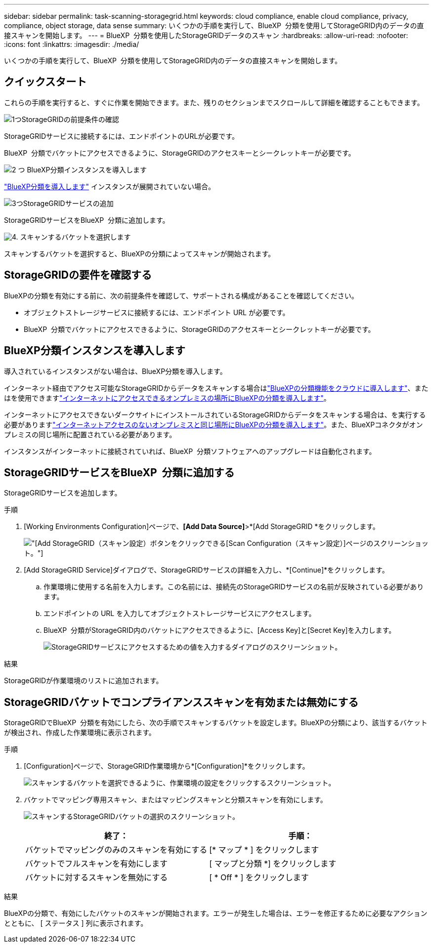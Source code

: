 ---
sidebar: sidebar 
permalink: task-scanning-storagegrid.html 
keywords: cloud compliance, enable cloud compliance, privacy, compliance, object storage, data sense 
summary: いくつかの手順を実行して、BlueXP  分類を使用してStorageGRID内のデータの直接スキャンを開始します。 
---
= BlueXP  分類を使用したStorageGRIDデータのスキャン
:hardbreaks:
:allow-uri-read: 
:nofooter: 
:icons: font
:linkattrs: 
:imagesdir: ./media/


[role="lead"]
いくつかの手順を実行して、BlueXP  分類を使用してStorageGRID内のデータの直接スキャンを開始します。



== クイックスタート

これらの手順を実行すると、すぐに作業を開始できます。また、残りのセクションまでスクロールして詳細を確認することもできます。

.image:https://raw.githubusercontent.com/NetAppDocs/common/main/media/number-1.png["1つ"]StorageGRIDの前提条件の確認
[role="quick-margin-para"]
StorageGRIDサービスに接続するには、エンドポイントのURLが必要です。

[role="quick-margin-para"]
BlueXP  分類でバケットにアクセスできるように、StorageGRIDのアクセスキーとシークレットキーが必要です。

.image:https://raw.githubusercontent.com/NetAppDocs/common/main/media/number-2.png["2 つ"] BlueXP分類インスタンスを導入します
[role="quick-margin-para"]
link:task-deploy-cloud-compliance.html["BlueXP分類を導入します"^] インスタンスが展開されていない場合。

.image:https://raw.githubusercontent.com/NetAppDocs/common/main/media/number-3.png["3つ"]StorageGRIDサービスの追加
[role="quick-margin-para"]
StorageGRIDサービスをBlueXP  分類に追加します。

.image:https://raw.githubusercontent.com/NetAppDocs/common/main/media/number-4.png["4."] スキャンするバケットを選択します
[role="quick-margin-para"]
スキャンするバケットを選択すると、BlueXPの分類によってスキャンが開始されます。



== StorageGRIDの要件を確認する

BlueXPの分類を有効にする前に、次の前提条件を確認して、サポートされる構成があることを確認してください。

* オブジェクトストレージサービスに接続するには、エンドポイント URL が必要です。
* BlueXP  分類でバケットにアクセスできるように、StorageGRIDのアクセスキーとシークレットキーが必要です。




== BlueXP分類インスタンスを導入します

導入されているインスタンスがない場合は、BlueXP分類を導入します。

インターネット経由でアクセス可能なStorageGRIDからデータをスキャンする場合はlink:task-deploy-cloud-compliance.html["BlueXPの分類機能をクラウドに導入します"^]、またはを使用できますlink:task-deploy-compliance-onprem.html["インターネットにアクセスできるオンプレミスの場所にBlueXPの分類を導入します"^]。

インターネットにアクセスできないダークサイトにインストールされているStorageGRIDからデータをスキャンする場合は、を実行する必要がありますlink:task-deploy-compliance-dark-site.html["インターネットアクセスのないオンプレミスと同じ場所にBlueXPの分類を導入します"^]。また、BlueXPコネクタがオンプレミスの同じ場所に配置されている必要があります。

インスタンスがインターネットに接続されていれば、BlueXP  分類ソフトウェアへのアップグレードは自動化されます。



== StorageGRIDサービスをBlueXP  分類に追加する

StorageGRIDサービスを追加します。

.手順
. [Working Environments Configuration]ページで、*[Add Data Source]*>*[Add StorageGRID *をクリックします。
+
image:screenshot-scanning-add-storagegrid.png["[Add StorageGRID（スキャン設定）]ボタンをクリックできる[Scan Configuration（スキャン設定）]ページのスクリーンショット。"]

. [Add StorageGRID Service]ダイアログで、StorageGRIDサービスの詳細を入力し、*[Continue]*をクリックします。
+
.. 作業環境に使用する名前を入力します。この名前には、接続先のStorageGRIDサービスの名前が反映されている必要があります。
.. エンドポイントの URL を入力してオブジェクトストレージサービスにアクセスします。
.. BlueXP  分類がStorageGRID内のバケットにアクセスできるように、[Access Key]と[Secret Key]を入力します。
+
image:screenshot-scanning-storagegrid-add.png["StorageGRIDサービスにアクセスするための値を入力するダイアログのスクリーンショット。"]





.結果
StorageGRIDが作業環境のリストに追加されます。



== StorageGRIDバケットでコンプライアンススキャンを有効または無効にする

StorageGRIDでBlueXP  分類を有効にしたら、次の手順でスキャンするバケットを設定します。BlueXPの分類により、該当するバケットが検出され、作成した作業環境に表示されます。

.手順
. [Configuration]ページで、StorageGRID作業環境から*[Configuration]*をクリックします。
+
image:screenshot-scanning-storagegrid-configuration.png["スキャンするバケットを選択できるように、作業環境の設定をクリックするスクリーンショット。"]

. バケットでマッピング専用スキャン、またはマッピングスキャンと分類スキャンを有効にします。
+
image:screenshot-scanning-add-storagegrid-buckets.png["スキャンするStorageGRIDバケットの選択のスクリーンショット。"]

+
[cols="45,45"]
|===
| 終了： | 手順： 


| バケットでマッピングのみのスキャンを有効にする | [* マップ * ] をクリックします 


| バケットでフルスキャンを有効にします | [ マップと分類 *] をクリックします 


| バケットに対するスキャンを無効にする | [ * Off * ] をクリックします 
|===


.結果
BlueXPの分類で、有効にしたバケットのスキャンが開始されます。エラーが発生した場合は、エラーを修正するために必要なアクションとともに、 [ ステータス ] 列に表示されます。
